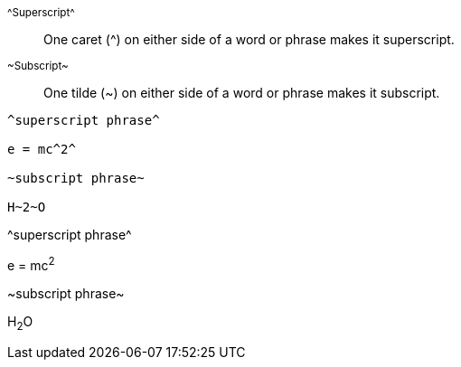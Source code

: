 ////
Included in:

- user-manual: text formatting: Superscript and subscript
////

[role="unstyled"]
^$$^Superscript^$$^:: One caret (+^+) on either side of a word or phrase makes it superscript.
~$$~Subscript~$$~:: One tilde (+~+) on either side of a word or phrase makes it subscript.

[source]
----
^superscript phrase^

e = mc^2^

~subscript phrase~

H~2~O
----

====
^superscript phrase^

e = mc^2^

~subscript phrase~

H~2~O
====
